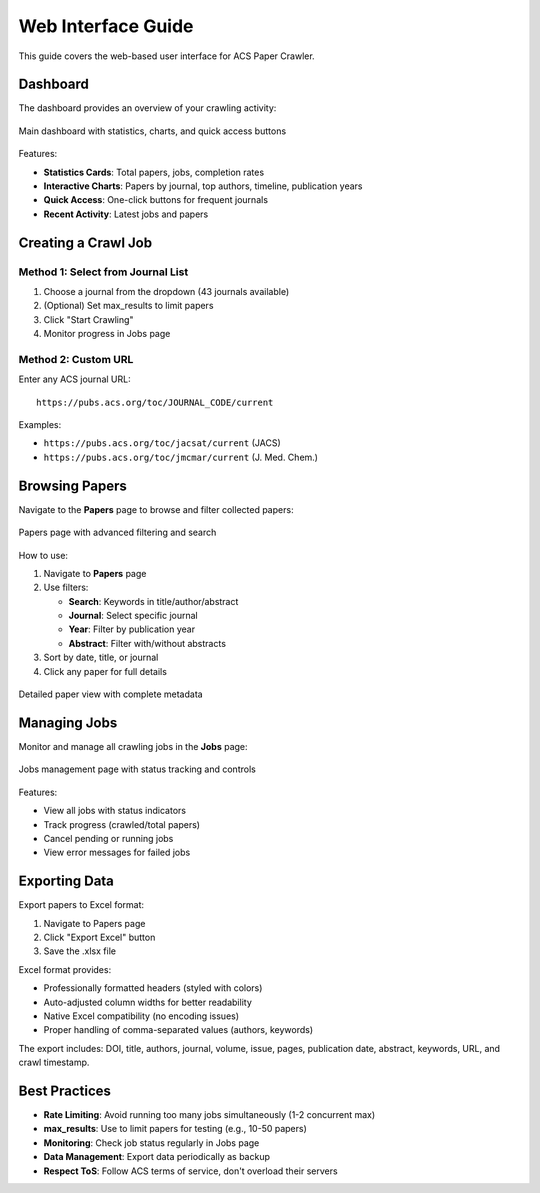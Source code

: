 Web Interface Guide
===================

This guide covers the web-based user interface for ACS Paper Crawler.

Dashboard
---------

The dashboard provides an overview of your crawling activity:

.. figure:: /_static/index.png
   :alt: Dashboard Screenshot
   :align: center
   :width: 90%

   Main dashboard with statistics, charts, and quick access buttons

Features:

* **Statistics Cards**: Total papers, jobs, completion rates
* **Interactive Charts**: Papers by journal, top authors, timeline, publication years
* **Quick Access**: One-click buttons for frequent journals
* **Recent Activity**: Latest jobs and papers

Creating a Crawl Job
--------------------

Method 1: Select from Journal List
~~~~~~~~~~~~~~~~~~~~~~~~~~~~~~~~~~~

1. Choose a journal from the dropdown (43 journals available)
2. (Optional) Set max_results to limit papers
3. Click "Start Crawling"
4. Monitor progress in Jobs page

Method 2: Custom URL
~~~~~~~~~~~~~~~~~~~~~

Enter any ACS journal URL::

    https://pubs.acs.org/toc/JOURNAL_CODE/current

Examples:

* ``https://pubs.acs.org/toc/jacsat/current`` (JACS)
* ``https://pubs.acs.org/toc/jmcmar/current`` (J. Med. Chem.)

Browsing Papers
---------------

Navigate to the **Papers** page to browse and filter collected papers:

.. figure:: /_static/papers.png
   :alt: Papers List Screenshot
   :align: center
   :width: 90%

   Papers page with advanced filtering and search

How to use:

1. Navigate to **Papers** page
2. Use filters:

   * **Search**: Keywords in title/author/abstract
   * **Journal**: Select specific journal
   * **Year**: Filter by publication year
   * **Abstract**: Filter with/without abstracts

3. Sort by date, title, or journal
4. Click any paper for full details

.. figure:: /_static/paper_detail.png
   :alt: Paper Detail Screenshot
   :align: center
   :width: 90%

   Detailed paper view with complete metadata

Managing Jobs
-------------

Monitor and manage all crawling jobs in the **Jobs** page:

.. figure:: /_static/jobs.png
   :alt: Jobs Page Screenshot
   :align: center
   :width: 90%

   Jobs management page with status tracking and controls

Features:

* View all jobs with status indicators
* Track progress (crawled/total papers)
* Cancel pending or running jobs
* View error messages for failed jobs

Exporting Data
--------------

Export papers to Excel format:

1. Navigate to Papers page
2. Click "Export Excel" button
3. Save the .xlsx file

Excel format provides:

* Professionally formatted headers (styled with colors)
* Auto-adjusted column widths for better readability
* Native Excel compatibility (no encoding issues)
* Proper handling of comma-separated values (authors, keywords)

The export includes: DOI, title, authors, journal, volume, issue, pages, publication date, abstract, keywords, URL, and crawl timestamp.

Best Practices
--------------

* **Rate Limiting**: Avoid running too many jobs simultaneously (1-2 concurrent max)
* **max_results**: Use to limit papers for testing (e.g., 10-50 papers)
* **Monitoring**: Check job status regularly in Jobs page
* **Data Management**: Export data periodically as backup
* **Respect ToS**: Follow ACS terms of service, don't overload their servers
